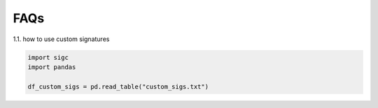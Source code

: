 **************
FAQs
**************

1.1. how to use custom signatures

.. code-block:: python

	import sigc
	import pandas

	df_custom_sigs = pd.read_table("custom_sigs.txt")

